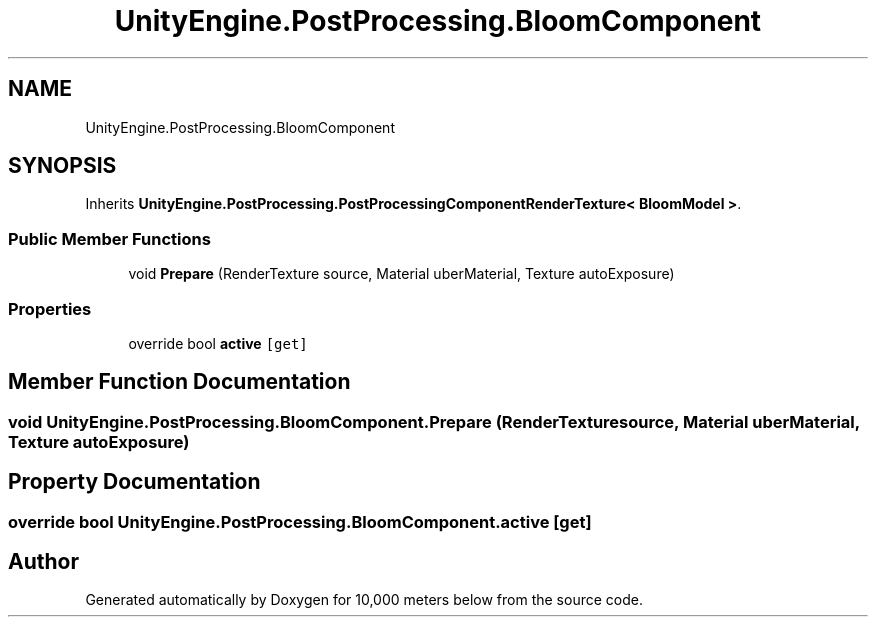.TH "UnityEngine.PostProcessing.BloomComponent" 3 "Sun Dec 12 2021" "10,000 meters below" \" -*- nroff -*-
.ad l
.nh
.SH NAME
UnityEngine.PostProcessing.BloomComponent
.SH SYNOPSIS
.br
.PP
.PP
Inherits \fBUnityEngine\&.PostProcessing\&.PostProcessingComponentRenderTexture< BloomModel >\fP\&.
.SS "Public Member Functions"

.in +1c
.ti -1c
.RI "void \fBPrepare\fP (RenderTexture source, Material uberMaterial, Texture autoExposure)"
.br
.in -1c
.SS "Properties"

.in +1c
.ti -1c
.RI "override bool \fBactive\fP\fC [get]\fP"
.br
.in -1c
.SH "Member Function Documentation"
.PP 
.SS "void UnityEngine\&.PostProcessing\&.BloomComponent\&.Prepare (RenderTexture source, Material uberMaterial, Texture autoExposure)"

.SH "Property Documentation"
.PP 
.SS "override bool UnityEngine\&.PostProcessing\&.BloomComponent\&.active\fC [get]\fP"


.SH "Author"
.PP 
Generated automatically by Doxygen for 10,000 meters below from the source code\&.
